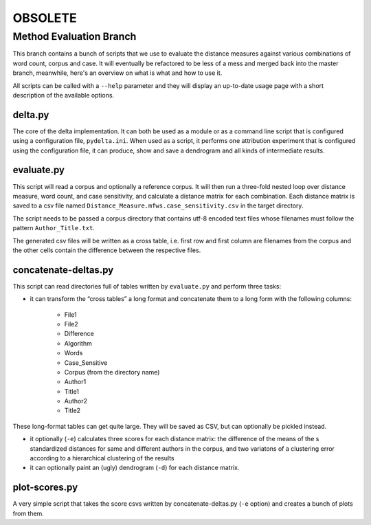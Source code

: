--------
OBSOLETE
--------


Method Evaluation Branch
========================

This branch contains a bunch of scripts that we use to evaluate the distance
measures against various combinations of word count, corpus and case. It will
eventually be refactored to be less of a mess and merged back into the master
branch, meanwhile, here's an overview on what is what and how to use it.

All scripts can be called with a ``--help`` parameter and they will display an
up-to-date usage page with a short description of the available options.


delta.py
--------

The core of the delta implementation. It can both be used as a module or as
a command line script that is configured using a configuration file,
``pydelta.ini``. When used as a script, it performs one attribution experiment
that is configured using the configuration file, it can produce, show and save
a dendrogram and all kinds of intermediate results.

evaluate.py
-----------

This script will read a corpus and optionally a reference corpus. It will then
run a three-fold nested loop over distance measure, word count, and case
sensitivity, and calculate a distance matrix for each combination. Each
distance matrix is saved to a csv file named
``Distance_Measure.mfws.case_sensitivity.csv`` in the target directory.

The script needs to be passed a corpus directory that contains utf-8 encoded text files whose filenames must follow the pattern ``Author_Title.txt``. 

The generated csv files will be written as a cross table, i.e. first row and
first column are filenames from the corpus and the other cells contain the difference between the respective files.


concatenate-deltas.py
---------------------

This script can read directories full of tables written by ``evaluate.py`` and
perform three tasks:

- it can transform the “cross tables” a long format and concatenate them to a long form with the following columns:

    - File1
    - File2
    - Difference
    - Algorithm
    - Words
    - Case_Sensitive
    - Corpus    (from the directory name)
    - Author1
    - Title1
    - Author2
    - Title2

These long-format tables can get quite large. They will be saved as CSV, but can optionally be pickled instead.

- it optionally (``-e``) calculates three scores for each distance matrix: the difference of the means of the s standardized distances for same and different authors in the corpus, and two variatons of a clustering error according to a hierarchical clustering of the results

- it can optionally paint an (ugly) dendrogram (``-d``) for each distance matrix.

plot-scores.py
--------------

A very simple script that takes the score csvs written by concatenate-deltas.py (``-e`` option) and creates a bunch of plots from them.
